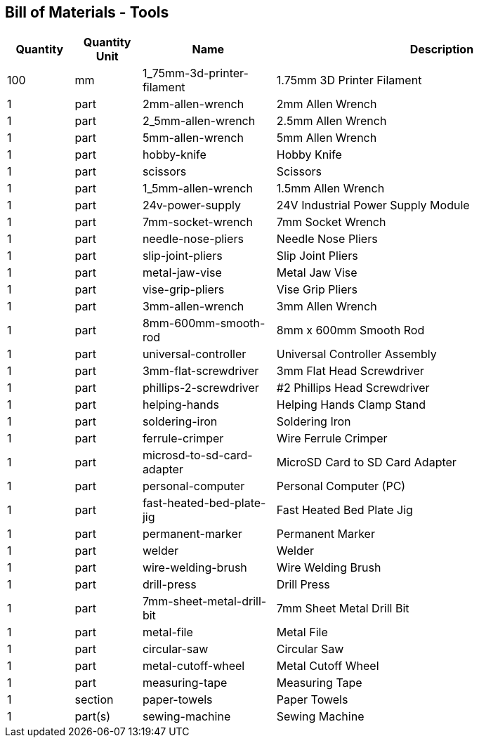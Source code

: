 == Bill of Materials - Tools
[cols="1,1,2,5"]
|===
|Quantity |Quantity Unit |Name |Description



|100
|mm
|1_75mm-3d-printer-filament
|1.75mm 3D Printer Filament



|1
|part
|2mm-allen-wrench
|2mm Allen Wrench



|1
|part
|2_5mm-allen-wrench
|2.5mm Allen Wrench



|1
|part
|5mm-allen-wrench
|5mm Allen Wrench



|1
|part
|hobby-knife
|Hobby Knife



|1
|part
|scissors
|Scissors



|1
|part
|1_5mm-allen-wrench
|1.5mm Allen Wrench



|1
|part
|24v-power-supply
|24V Industrial Power Supply Module



|1
|part
|7mm-socket-wrench
|7mm Socket Wrench



|1
|part
|needle-nose-pliers
|Needle Nose Pliers



|1
|part
|slip-joint-pliers
|Slip Joint Pliers



|1
|part
|metal-jaw-vise
|Metal Jaw Vise



|1
|part
|vise-grip-pliers
|Vise Grip Pliers



|1
|part
|3mm-allen-wrench
|3mm Allen Wrench



|1
|part
|8mm-600mm-smooth-rod
|8mm x 600mm Smooth Rod



|1
|part
|universal-controller
|Universal Controller Assembly



|1
|part
|3mm-flat-screwdriver
|3mm Flat Head Screwdriver



|1
|part
|phillips-2-screwdriver
|#2 Phillips Head Screwdriver



|1
|part
|helping-hands
|Helping Hands Clamp Stand



|1
|part
|soldering-iron
|Soldering Iron



|1
|part
|ferrule-crimper
|Wire Ferrule Crimper



|1
|part
|microsd-to-sd-card-adapter
|MicroSD Card to SD Card Adapter



|1
|part
|personal-computer
|Personal Computer (PC)



|1
|part
|fast-heated-bed-plate-jig
|Fast Heated Bed Plate Jig



|1
|part
|permanent-marker
|Permanent Marker



|1
|part
|welder
|Welder



|1
|part
|wire-welding-brush
|Wire Welding Brush



|1
|part
|drill-press
|Drill Press



|1
|part
|7mm-sheet-metal-drill-bit
|7mm Sheet Metal Drill Bit



|1
|part
|metal-file
|Metal File



|1
|part
|circular-saw
|Circular Saw



|1
|part
|metal-cutoff-wheel
|Metal Cutoff Wheel



|1
|part
|measuring-tape
|Measuring Tape



|1
|section
|paper-towels
|Paper Towels



|1
|part(s)
|sewing-machine
|Sewing Machine

|===
